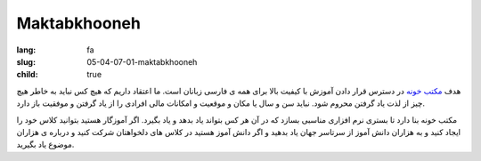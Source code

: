 Maktabkhooneh
###################

:lang: fa
:slug: 05-04-07-01-maktabkhooneh
:child: true

هدف `مکتب خونه <http://maktabkhooneh.org/course?course=python154>`_ در دسترس قرار دادن آموزش با کیفیت بالا برای همه ی فارسی زبانان است. ما اعتقاد داریم که هیچ کس نباید به خاطر هیچ چیز از لذت یاد گرفتن محروم شود. نباید سن و سال یا مکان و موقعیت و امکانات مالی افرادی را از یاد گرفتن و موفقیت باز دارد.

مکتب خونه بنا دارد تا بستری نرم افزاری مناسبی بسازد که در آن هر کس بتواند یاد بدهد و یاد بگیرد. اگر آموزگار هستید بتوانید کلاس خود را ایجاد کنید و به هزاران دانش آموز از سرتاسر جهان یاد بدهید و اگر دانش آموز هستید در کلاس های دلخواهتان شرکت کنید و درباره ی هزاران موضوع یاد بگیرید.
